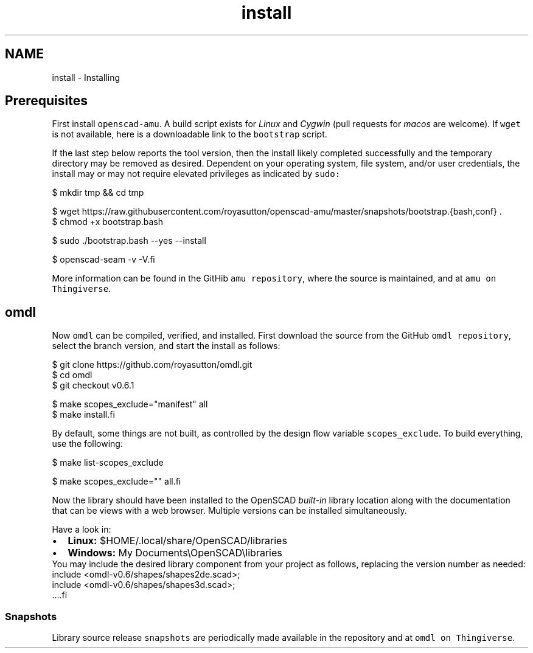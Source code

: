 .TH "install" 3 "Fri Apr 7 2017" "Version v0.6.1" "omdl" \" -*- nroff -*-
.ad l
.nh
.SH NAME
install \- Installing 

.SH "Prerequisites"
.PP
First install \fCopenscad-amu\fP\&. A build script exists for \fILinux\fP and \fICygwin\fP (pull requests for \fImacos\fP are welcome)\&. If \fCwget\fP is not available, here is a downloadable link to the \fCbootstrap\fP script\&.
.PP
If the last step below reports the tool version, then the install likely completed successfully and the temporary directory may be removed as desired\&. Dependent on your operating system, file system, and/or user credentials, the install may or may not require elevated privileges as indicated by \fCsudo:\fP 
.PP
.PP
.nf
  $ mkdir tmp && cd tmp

  $ wget https://raw.githubusercontent.com/royasutton/openscad-amu/master/snapshots/bootstrap.{bash,conf} .
  $ chmod +x bootstrap.bash

  $ sudo ./bootstrap.bash --yes --install

  $ openscad-seam -v -V.fi
.PP
.PP
More information can be found in the GitHib \fCamu repository\fP, where the source is maintained, and at \fCamu on Thingiverse\fP\&.
.SH "omdl"
.PP
Now \fComdl\fP can be compiled, verified, and installed\&. First download the source from the GitHub \fComdl repository\fP, select the branch version, and start the install as follows:
.PP
.PP
.nf
  $ git clone https://github.com/royasutton/omdl.git
  $ cd omdl
  $ git checkout v0.6.1

  $ make scopes_exclude="manifest" all
  $ make install.fi
.PP
.PP
By default, some things are not built, as controlled by the design flow variable \fCscopes_exclude\fP\&. To build everything, use the following:
.PP
.PP
.nf
  $ make list-scopes_exclude

  $ make scopes_exclude="" all.fi
.PP
.PP
Now the library should have been installed to the OpenSCAD \fIbuilt-in\fP library location along with the documentation that can be views with a web browser\&. Multiple versions can be installed simultaneously\&.
.PP
Have a look in: 
.PD 0

.IP "\(bu" 2
\fBLinux:\fP $HOME/\&.local/share/OpenSCAD/libraries 
.IP "\(bu" 2
\fBWindows:\fP My Documents\\OpenSCAD\\libraries
.PP
You may include the desired library component from your project as follows, replacing the version number as needed:
.PP
.PP
.nf
  include <omdl-v0.6/shapes/shapes2de.scad>;
  include <omdl-v0.6/shapes/shapes3d.scad>;
  ....fi
.PP
.SS "Snapshots"
Library source release \fCsnapshots\fP are periodically made available in the repository and at \fComdl on Thingiverse\fP\&. 
